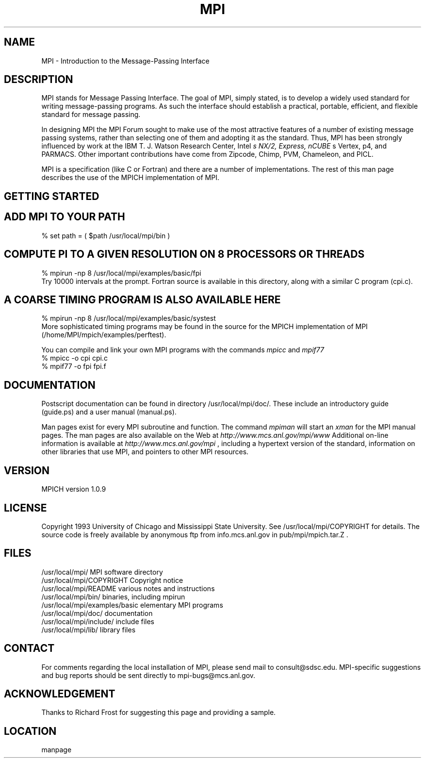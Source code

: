 .TH MPI 1 "6/21/1995" " " "MPI Commands"
.SH NAME
MPI \-  Introduction to the Message-Passing Interface 
.SH DESCRIPTION

MPI stands for Message Passing Interface. The goal of MPI, simply
stated, is to develop a widely used standard for writing
message-passing programs. As such the interface should establish a
practical, portable, efficient, and flexible standard for message
passing.

In designing MPI the MPI Forum sought to make use of the most
attractive features of a number of existing message passing systems,
rather than selecting one of them and adopting it as the standard.
Thus, MPI has been strongly influenced by work at the IBM T. J. Watson
Research Center, Intel
.I s NX/2, Express, nCUBE
s Vertex, p4, and
PARMACS. Other important contributions have come from Zipcode, Chimp,
PVM, Chameleon, and PICL.

MPI is a specification (like C or Fortran) and there are a number of
implementations.  The rest of this man page describes the use of the MPICH
implementation of MPI.

.SH GETTING STARTED

.SH ADD MPI TO YOUR PATH
.nf
% set path = ( $path /usr/local/mpi/bin )
.fi
.SH COMPUTE PI TO A GIVEN RESOLUTION ON 8 PROCESSORS OR THREADS
.nf
% mpirun -np 8 /usr/local/mpi/examples/basic/fpi
.fi
Try 10000 intervals at the prompt.  Fortran source is available
in this directory, along with a similar C program (cpi.c).

.SH A COARSE TIMING PROGRAM IS ALSO AVAILABLE HERE
.nf
% mpirun -np 8 /usr/local/mpi/examples/basic/systest
.fi
More sophisticated timing programs may be found in the source for the MPICH
implementation of MPI (/home/MPI/mpich/examples/perftest).

You can compile and link your own MPI programs with the commands 
.I mpicc
and
.I mpif77
.
.nf
% mpicc -o cpi cpi.c
% mpif77 -o fpi fpi.f
.fi

.SH DOCUMENTATION

Postscript documentation can be found in directory
/usr/local/mpi/doc/.  These include an introductory guide
(guide.ps) and a user manual (manual.ps).

Man pages exist for every MPI subroutine and function.  The command
.I mpiman
will start an 
.I xman
for the MPI manual pages.  The man pages are
also available on the Web at 
.I http://www.mcs.anl.gov/mpi/www
.
Additional on-line information is available at 
.I http://www.mcs.anl.gov/mpi
,
including a hypertext version of the standard, information on other libraries
that use MPI, and pointers to other MPI resources.

.SH VERSION

MPICH version 1.0.9

.SH LICENSE

Copyright 1993 University of Chicago and Mississippi State University.
See /usr/local/mpi/COPYRIGHT for details.  The source code is freely available
by anonymous ftp from info.mcs.anl.gov in pub/mpi/mpich.tar.Z .

.SH FILES

.nf
/usr/local/mpi/                 MPI software directory
/usr/local/mpi/COPYRIGHT        Copyright notice
/usr/local/mpi/README           various notes and instructions
/usr/local/mpi/bin/             binaries, including mpirun
/usr/local/mpi/examples/basic   elementary MPI programs
/usr/local/mpi/doc/             documentation
/usr/local/mpi/include/         include files
/usr/local/mpi/lib/             library files
.fi

.SH CONTACT

For comments regarding the local installation of MPI, please send mail
to consult@sdsc.edu.  MPI-specific suggestions and bug reports should
be sent directly to mpi-bugs@mcs.anl.gov.

.SH ACKNOWLEDGEMENT
Thanks to Richard Frost for suggesting this page and providing a sample.

.SH LOCATION
manpage
